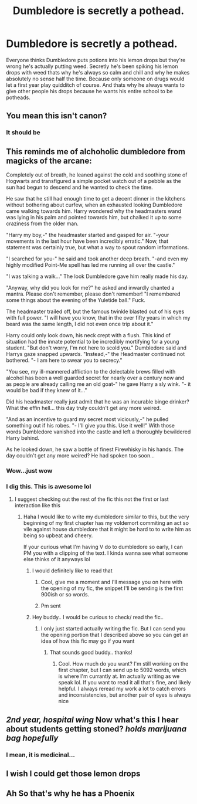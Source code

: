 #+TITLE: Dumbledore is secretly a pothead.

* Dumbledore is secretly a pothead.
:PROPERTIES:
:Author: _UmbraDominus
:Score: 22
:DateUnix: 1612816695.0
:DateShort: 2021-Feb-09
:FlairText: Prompt
:END:
Everyone thinks Dumbledore puts potions into his lemon drops but they're wrong he's actually putting weed. Secretly he's been spiking his lemon drops with weed thats why he's always so calm and chill and why he makes absolutely no sense half the time. Because only someone on drugs would let a first year play quidditch of course. And thats why he always wants to give other people his drops because he wants his entire school to be potheads.


** You mean this isn't canon?
:PROPERTIES:
:Author: ObserveFlyingToast
:Score: 13
:DateUnix: 1612817227.0
:DateShort: 2021-Feb-09
:END:

*** It should be
:PROPERTIES:
:Author: _UmbraDominus
:Score: 5
:DateUnix: 1612817532.0
:DateShort: 2021-Feb-09
:END:


** This reminds me of alchoholic dumbledore from magicks of the arcane:

Completely out of breath, he leaned against the cold and soothing stone of Hogwarts and transfigured a simple pocket watch out of a pebble as the sun had begun to descend and he wanted to check the time.

He saw that he still had enough time to get a decent dinner in the kitchens without bothering about curfew, when an exhausted looking Dumbledore came walking towards him. Harry wondered why the headmasters wand was lying in his palm and pointed towards him, but chalked it up to some craziness from the older man.

"Harry my boy,-" the headmaster started and gasped for air. "-your movements in the last hour have been incredibly erratic." Now, that statement was certainly true, but what a way to spout random informations.

"I searched for you-" he said and took another deep breath. "-and even my highly modified Point-Me spell has led me running all over the castle."

"I was talking a walk..." The look Dumbledore gave him really made his day.

"Anyway, why did you look for me?" he asked and inwardly chanted a mantra. Please don't remember, please don't remember! "I remembered some things about the evening of the Yuletide ball." Fuck.

The headmaster trailed off, but the famous twinkle blasted out of his eyes with full power. "I will have you know, that in the over fifty years in which my beard was the same length, I did not even once trip about it."

Harry could only look down, his neck crept with a flush. This kind of situation had the innate potential to be incredibly mortifying for a young student. "But don't worry, I'm not here to scold you." Dumbledore said and Harrys gaze snapped upwards. "Instead,-" the Headmaster continued not bothered. "- I am here to swear you to secrecy."

"You see, my ill-mannered affliction to the delectable brews filled with alcohol has been a well guarded secret for nearly over a century now and as people are already calling me an old goat-" he gave Harry a sly wink. "- it would be bad if they knew of it..."

Did his headmaster really just admit that he was an incurable binge drinker? What the effin hell... this day truly couldn't get any more weired.

"And as an incentive to guard my secret most viciously,-" he pulled something out if his robes. "- I'll give you this. Use it well!" With those words Dumbledore vanished into the castle and left a thoroughly bewildered Harry behind.

As he looked down, he saw a bottle of finest Firewhisky in his hands. The day couldn't get any more weired? He had spoken too soon...
:PROPERTIES:
:Author: Kingslayer629736
:Score: 12
:DateUnix: 1612834244.0
:DateShort: 2021-Feb-09
:END:

*** Wow...just wow
:PROPERTIES:
:Author: Temporary_Hope7623
:Score: 2
:DateUnix: 1612836269.0
:DateShort: 2021-Feb-09
:END:


*** I dig this. This is awesome lol
:PROPERTIES:
:Author: CommodorNorrington
:Score: 2
:DateUnix: 1612844330.0
:DateShort: 2021-Feb-09
:END:

**** I suggest checking out the rest of the fic this not the first or last interaction like this
:PROPERTIES:
:Author: Kingslayer629736
:Score: 3
:DateUnix: 1612849651.0
:DateShort: 2021-Feb-09
:END:

***** Haha I would like to write my dumbledore similar to this, but the very beginning of my first chapter has my voldemort commiting an act so vile against house dumbledore that it might be hard to to write him as being so upbeat and cheery.

If your curious what I'm having V do to dumbledore so early, I can PM you with a clipping of the text. I kinda wanna see what someone else thinks of it anyways lol
:PROPERTIES:
:Author: CommodorNorrington
:Score: 2
:DateUnix: 1612851489.0
:DateShort: 2021-Feb-09
:END:

****** I would definitely like to read that
:PROPERTIES:
:Author: Kingslayer629736
:Score: 2
:DateUnix: 1612852684.0
:DateShort: 2021-Feb-09
:END:

******* Cool, give me a moment and I'll message you on here with the opening of my fic, the snippet I'll be sending is the first 900ish or so words.
:PROPERTIES:
:Author: CommodorNorrington
:Score: 2
:DateUnix: 1612852756.0
:DateShort: 2021-Feb-09
:END:


******* Pm sent
:PROPERTIES:
:Author: CommodorNorrington
:Score: 2
:DateUnix: 1612853056.0
:DateShort: 2021-Feb-09
:END:


****** Hey buddy.. I would be curious to check/ read the fic..
:PROPERTIES:
:Author: skanda13
:Score: 2
:DateUnix: 1612861726.0
:DateShort: 2021-Feb-09
:END:

******* I only just started actually writing the fic. But I can send you the opening portion that I described above so you can get an idea of how this fic may go if you want
:PROPERTIES:
:Author: CommodorNorrington
:Score: 2
:DateUnix: 1612862616.0
:DateShort: 2021-Feb-09
:END:

******** That sounds good buddy.. thanks!
:PROPERTIES:
:Author: skanda13
:Score: 1
:DateUnix: 1612935297.0
:DateShort: 2021-Feb-10
:END:

********* Cool. How much do you want? I'm still working on the first chapter, but I can send up to 5092 words, which is where I'm currantly at. Im actually writing as we speak lol. If you want to read it all that's fine, and likely helpful. I always reread my work a lot to catch errors and inconsistencies, but another pair of eyes is always nice
:PROPERTIES:
:Author: CommodorNorrington
:Score: 1
:DateUnix: 1612935401.0
:DateShort: 2021-Feb-10
:END:


** /2nd year, hospital wing/ Now what's this I hear about students getting stoned? /holds marijuana bag hopefully/
:PROPERTIES:
:Author: PotatoBro42069
:Score: 4
:DateUnix: 1612828451.0
:DateShort: 2021-Feb-09
:END:

*** I mean, it is medicinal...
:PROPERTIES:
:Author: Steffidovah
:Score: 3
:DateUnix: 1612845525.0
:DateShort: 2021-Feb-09
:END:


** I wish I could get those lemon drops
:PROPERTIES:
:Author: NegativeAside8629
:Score: 3
:DateUnix: 1612823544.0
:DateShort: 2021-Feb-09
:END:


** Ah So that's why he has a Phoenix
:PROPERTIES:
:Author: mr_eugine_krabs
:Score: 3
:DateUnix: 1612869062.0
:DateShort: 2021-Feb-09
:END:

